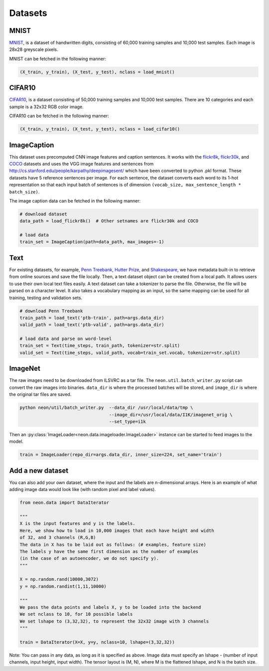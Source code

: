 .. ---------------------------------------------------------------------------
.. Copyright 2015 Nervana Systems Inc.
.. Licensed under the Apache License, Version 2.0 (the "License");
.. you may not use this file except in compliance with the License.
.. You may obtain a copy of the License at
..
..      http://www.apache.org/licenses/LICENSE-2.0
..
.. Unless required by applicable law or agreed to in writing, software
.. distributed under the License is distributed on an "AS IS" BASIS,
.. WITHOUT WARRANTIES OR CONDITIONS OF ANY KIND, either express or implied.
.. See the License for the specific language governing permissions and
.. limitations under the License.
.. ---------------------------------------------------------------------------

Datasets
========

MNIST
-----
`MNIST <http://yann.lecun.com/exdb/mnist/>`_, is a dataset of handwritten
digits, consisting of 60,000 training samples and 10,000 test
samples. Each image is 28x28 greyscale pixels.

MNIST can be fetched in the following manner:

.. code-block:: python

    (X_train, y_train), (X_test, y_test), nclass = load_mnist()


CIFAR10
-------
`CIFAR10  <http://www.cs.toronto.edu/~kriz/cifar.html>`_, is a dataset
consisting of 50,000 training samples and 10,000 test samples. There are 10
categories and each sample is a 32x32 RGB color image.

CIFAR10 can be fetched in the following manner:

.. code-block:: python

    (X_train, y_train), (X_test, y_test), nclass = load_cifar10()


ImageCaption
------------
This dataset uses precomputed CNN image features and caption sentences. It
works with the
`flickr8k <http://nlp.cs.illinois.edu/HockenmaierGroup/8k-pictures.html>`_,
`flickr30k <http://shannon.cs.illinois.edu/DenotationGraph/>`_, and 
`COCO <http://mscoco.org/>`_ datasets and uses the VGG image features and
sentences from http://cs.stanford.edu/people/karpathy/deepimagesent/ which
have been converted to python .pkl format. These datasets have 5 reference
sentences per image. For each sentence, the dataset converts each word to its
1-hot representation so that each input batch of sentences is of dimension
``(vocab_size, max_sentence_length * batch_size)``.

The image caption data can be fetched in the following manner:

.. code-block:: python

    # download dataset
    data_path = load_flickr8k()  # Other setnames are flickr30k and COCO

    # load data
    train_set = ImageCaption(path=data_path, max_images=-1)

Text
-----
For existing datasets, for example,
`Penn Treebank <https://www.cis.upenn.edu/~treebank/>`_,
`Hutter Prize <http://mattmahoney.net/dc/textdata>`_, and
`Shakespeare <http://cs.stanford.edu/people/karpathy/char-rnn>`_, we have
metadata built-in to retrieve from online sources and save the file locally.
Then, a text dataset object can be created from a local path. It allows users
to use their own local text files easily.  A text dataset can take a
tokenizer to parse the file. Otherwise, the file will be parsed on a
character level. It also takes a vocabulary mapping as an input, so the same
mapping can be used for all training, testing and validation sets.

.. code-block:: python

    # download Penn Treebank
    train_path = load_text('ptb-train', path=args.data_dir)
    valid_path = load_text('ptb-valid', path=args.data_dir)

    # load data and parse on word-level
    train_set = Text(time_steps, train_path, tokenizer=str.split)
    valid_set = Text(time_steps, valid_path, vocab=train_set.vocab, tokenizer=str.split)

ImageNet
--------
The raw images need to be downloaded from ILSVRC as a tar file. The
``neon.util.batch_writer.py`` script can convert the raw images into binaries.
``data_dir`` is where the processed batches will be stored, and ``image_dir``
is where the original tar files are saved.

.. code-block:: bash

    python neon/util/batch_writer.py  --data_dir /usr/local/data/tmp \
                                      --image_dir=/usr/local/data/I1K/imagenet_orig \
                                      --set_type=i1k


Then an :py:class:`ImageLoader<neon.data.imageloader.ImageLoader>` instance can be
started to feed images to the model.

.. code-block:: python

    train = ImageLoader(repo_dir=args.data_dir, inner_size=224, set_name='train')


Add a new dataset
------------------

You can also add your own dataset, where the input and the labels are
n-dimensional arrays. Here is an example of what adding image data would look 
like (with random pixel and label values).

.. code-block:: python

    from neon.data import DataIterator

    """
    X is the input features and y is the labels.
    Here, we show how to load in 10,000 images that each have height and width
    of 32, and 3 channels (R,G,B)
    The data in X has to be laid out as follows: (# examples, feature size)
    The labels y have the same first dimension as the number of examples
    (in the case of an autoencoder, we do not specify y).
    """

    X = np.random.rand(10000,3072)
    y = np.random.randint(1,11,10000)

    """
    We pass the data points and labels X, y to be loaded into the backend
    We set nclass to 10, for 10 possible labels
    We set lshape to (3,32,32), to represent the 32x32 image with 3 channels
    """

    train = DataIterator(X=X, y=y, nclass=10, lshape=(3,32,32))

Note: You can pass in any data, as long as it is specified as above. Image
data must specify an lshape - (number of input channels, input height, input
width). The tensor layout is (M, N), where M is the flattened lshape, and N
is the batch size.
